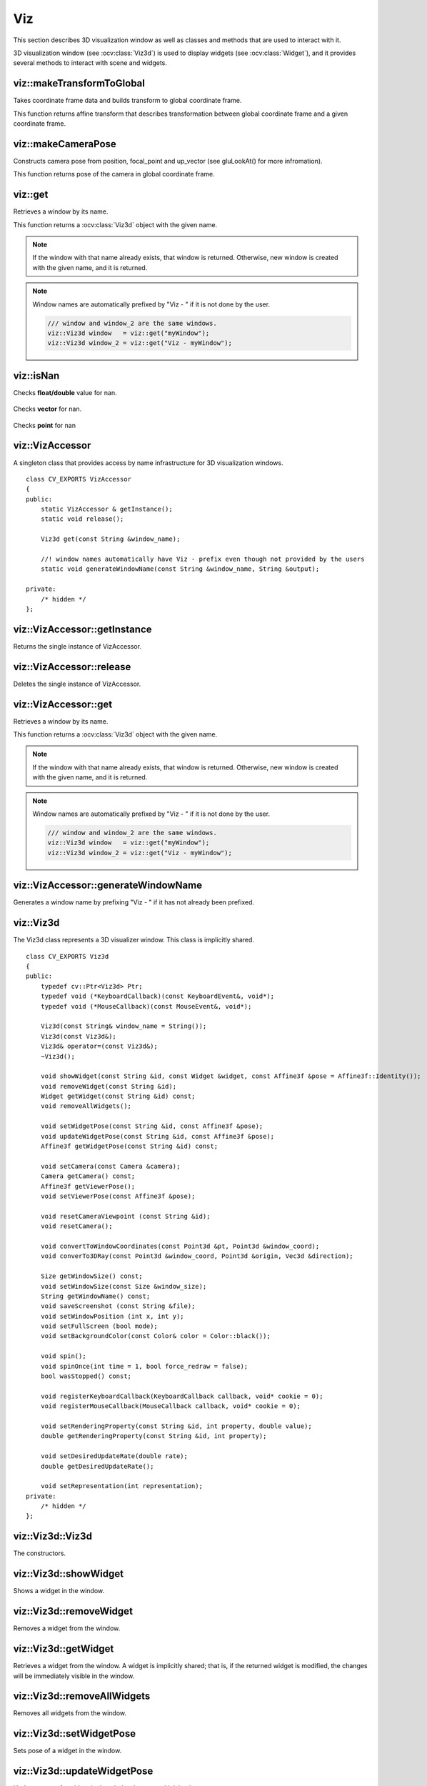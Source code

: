 Viz
===

.. highlight:: cpp

This section describes 3D visualization window as well as classes and methods
that are used to interact with it. 

3D visualization window (see :ocv:class:`Viz3d`) is used to display widgets (see :ocv:class:`Widget`), and it provides
several methods to interact with scene and widgets.

viz::makeTransformToGlobal
--------------------------
Takes coordinate frame data and builds transform to global coordinate frame.

.. ocv:function:: Affine3f viz::makeTransformToGlobal(const Vec3f& axis_x, const Vec3f& axis_y, const Vec3f& axis_z, const Vec3f& origin = Vec3f::all(0))

    :param axis_x: X axis vector in global coordinate frame.
    :param axis_y: Y axis vector in global coordinate frame.
    :param axis_z: Z axis vector in global coordinate frame.
    :param origin: Origin of the coordinate frame in global coordinate frame.

This function returns affine transform that describes transformation between global coordinate frame and a given coordinate frame.
    
viz::makeCameraPose
-------------------
Constructs camera pose from position, focal_point and up_vector (see gluLookAt() for more infromation).
        
.. ocv:function:: Affine3f makeCameraPose(const Vec3f& position, const Vec3f& focal_point, const Vec3f& y_dir)

    :param position: Position of the camera in global coordinate frame.
    :param focal_point: Focal point of the camera in global coordinate frame.
    :param y_dir: Up vector of the camera in global coordinate frame.
    
This function returns pose of the camera in global coordinate frame.

viz::get
--------
Retrieves a window by its name.

.. ocv:function:: Viz3d get(const String &window_name)

    :param window_name: Name of the window that is to be retrieved.
    
This function returns a :ocv:class:`Viz3d` object with the given name. 

.. note:: If the window with that name already exists, that window is returned. Otherwise, new window is created with the given name, and it is returned.

.. note:: Window names are automatically prefixed by "Viz - " if it is not done by the user.

          .. code-block:: cpp
          
                /// window and window_2 are the same windows.
                viz::Viz3d window   = viz::get("myWindow");
                viz::Viz3d window_2 = viz::get("Viz - myWindow");

viz::isNan
----------
Checks **float/double** value for nan.

    .. ocv:function:: bool isNan(float x)

    .. ocv:function:: bool isNan(double x)

        :param x: return true if nan.

Checks **vector** for nan.

    .. ocv:function:: bool isNan(const Vec<_Tp, cn>& v)

        :param v: return true if **any** of the elements of the vector is *nan*.

Checks **point** for nan

    .. ocv:function:: bool isNan(const Point3_<_Tp>& p)

        :param p: return true if **any** of the elements of the point is *nan*.
        
viz::VizAccessor
----------------
.. ocv:class:: VizAccessor

A singleton class that provides access by name infrastructure for 3D visualization windows. ::

    class CV_EXPORTS VizAccessor
    {
    public:
        static VizAccessor & getInstance();
        static void release();
        
        Viz3d get(const String &window_name);
        
        //! window names automatically have Viz - prefix even though not provided by the users
        static void generateWindowName(const String &window_name, String &output);
        
    private:
        /* hidden */
    };
    
viz::VizAccessor::getInstance
-----------------------------
Returns the single instance of VizAccessor.

.. ocv:function:: static VizAccessor & getInstance()

viz::VizAccessor::release
-------------------------
Deletes the single instance of VizAccessor.

.. ocv:function:: static void release()

viz::VizAccessor::get
---------------------
Retrieves a window by its name.

.. ocv:function:: Viz3d get(const String &window_name)

    :param window_name: Name of the window that is to be retrieved.
    
This function returns a :ocv:class:`Viz3d` object with the given name. 

.. note:: If the window with that name already exists, that window is returned. Otherwise, new window is created with the given name, and it is returned.

.. note:: Window names are automatically prefixed by "Viz - " if it is not done by the user.

          .. code-block:: cpp
          
                /// window and window_2 are the same windows.
                viz::Viz3d window   = viz::get("myWindow");
                viz::Viz3d window_2 = viz::get("Viz - myWindow");

viz::VizAccessor::generateWindowName
------------------------------------
Generates a window name by prefixing "Viz - " if it has not already been prefixed.

.. ocv:function:: static void generateWindowName(const String &window_name, String &output)
    
    :param window_name: Window name
    :param output: Prefixed window name

viz::Viz3d
----------
.. ocv:class:: Viz3d

The Viz3d class represents a 3D visualizer window. This class is implicitly shared.    ::

    class CV_EXPORTS Viz3d
    {
    public:
        typedef cv::Ptr<Viz3d> Ptr;
        typedef void (*KeyboardCallback)(const KeyboardEvent&, void*);
        typedef void (*MouseCallback)(const MouseEvent&, void*);

        Viz3d(const String& window_name = String());
        Viz3d(const Viz3d&);
        Viz3d& operator=(const Viz3d&);
        ~Viz3d();

        void showWidget(const String &id, const Widget &widget, const Affine3f &pose = Affine3f::Identity());
        void removeWidget(const String &id);
        Widget getWidget(const String &id) const;
        void removeAllWidgets();

        void setWidgetPose(const String &id, const Affine3f &pose);
        void updateWidgetPose(const String &id, const Affine3f &pose);
        Affine3f getWidgetPose(const String &id) const;
        
        void setCamera(const Camera &camera);
        Camera getCamera() const;
        Affine3f getViewerPose();
        void setViewerPose(const Affine3f &pose);
        
        void resetCameraViewpoint (const String &id);
        void resetCamera();
        
        void convertToWindowCoordinates(const Point3d &pt, Point3d &window_coord);
        void converTo3DRay(const Point3d &window_coord, Point3d &origin, Vec3d &direction);
        
        Size getWindowSize() const;
        void setWindowSize(const Size &window_size);
        String getWindowName() const;
        void saveScreenshot (const String &file);
        void setWindowPosition (int x, int y);
        void setFullScreen (bool mode);
        void setBackgroundColor(const Color& color = Color::black());

        void spin();
        void spinOnce(int time = 1, bool force_redraw = false);
        bool wasStopped() const;

        void registerKeyboardCallback(KeyboardCallback callback, void* cookie = 0);
        void registerMouseCallback(MouseCallback callback, void* cookie = 0);
        
        void setRenderingProperty(const String &id, int property, double value);
        double getRenderingProperty(const String &id, int property);
        
        void setDesiredUpdateRate(double rate);
        double getDesiredUpdateRate();
        
        void setRepresentation(int representation);
    private:
        /* hidden */
    };

viz::Viz3d::Viz3d
-----------------
The constructors.

.. ocv:function:: Viz3d::Viz3d(const String& window_name = String())

    :param window_name: Name of the window.

viz::Viz3d::showWidget
----------------------
Shows a widget in the window.

.. ocv:function:: void Viz3d::showWidget(const String &id, const Widget &widget, const Affine3f &pose = Affine3f::Identity())

    :param id: A unique id for the widget.
    :param widget: The widget to be displayed in the window.
    :param pose: Pose of the widget.
    
viz::Viz3d::removeWidget
------------------------
Removes a widget from the window.

.. ocv:function:: void removeWidget(const String &id)

    :param id: The id of the widget that will be removed.
    
viz::Viz3d::getWidget
---------------------
Retrieves a widget from the window. A widget is implicitly shared;
that is, if the returned widget is modified, the changes will be 
immediately visible in the window.

.. ocv:function:: Widget getWidget(const String &id) const

    :param id: The id of the widget that will be returned.
    
viz::Viz3d::removeAllWidgets
----------------------------
Removes all widgets from the window.

.. ocv:function:: void removeAllWidgets()

viz::Viz3d::setWidgetPose
-------------------------
Sets pose of a widget in the window.

.. ocv:function:: void setWidgetPose(const String &id, const Affine3f &pose)

    :param id: The id of the widget whose pose will be set.
    :param pose: The new pose of the widget.

viz::Viz3d::updateWidgetPose
----------------------------
Updates pose of a widget in the window by pre-multiplying its current pose.

.. ocv:function:: void updateWidgetPose(const String &id, const Affine3f &pose)

    :param id: The id of the widget whose pose will be updated.
    :param pose: The pose that the current pose of the widget will be pre-multiplied by.

viz::Viz3d::getWidgetPose
-------------------------
Returns the current pose of a widget in the window.

.. ocv:function:: Affine3f getWidgetPose(const String &id) const

    :param id: The id of the widget whose pose will be returned.

viz::Viz3d::setCamera
---------------------
Sets the intrinsic parameters of the viewer using Camera.

.. ocv:function:: void setCamera(const Camera &camera)

    :param camera: Camera object wrapping intrinsinc parameters.

viz::Viz3d::getCamera
---------------------
Returns a camera object that contains intrinsic parameters of the current viewer.

.. ocv:function:: Camera getCamera() const

viz::Viz3d::getViewerPose
-------------------------
Returns the current pose of the viewer.

..ocv:function:: Affine3f getViewerPose()

viz::Viz3d::setViewerPose
-------------------------
Sets pose of the viewer.

.. ocv:function:: void setViewerPose(const Affine3f &pose)

    :param pose: The new pose of the viewer.

viz::Viz3d::resetCameraViewpoint
--------------------------------
Resets camera viewpoint to a 3D widget in the scene.

.. ocv:function:: void resetCameraViewpoint (const String &id)

    :param pose: Id of a 3D widget.
    
viz::Viz3d::resetCamera
-----------------------
Resets camera.

.. ocv:function:: void resetCamera()

viz::Viz3d::convertToWindowCoordinates
--------------------------------------
Transforms a point in world coordinate system to window coordinate system.

.. ocv:function:: void convertToWindowCoordinates(const Point3d &pt, Point3d &window_coord)

    :param pt: Point in world coordinate system.
    :param window_coord: Output point in window coordinate system.
    
viz::Viz3d::converTo3DRay
-------------------------
Transforms a point in window coordinate system to a 3D ray in world coordinate system.

.. ocv:function:: void converTo3DRay(const Point3d &window_coord, Point3d &origin, Vec3d &direction)

    :param window_coord: Point in window coordinate system.
    :param origin: Output origin of the ray.
    :param direction: Output direction of the ray.
    
viz::Viz3d::getWindowSize
-------------------------
Returns the current size of the window.

.. ocv:function:: Size getWindowSize() const

viz::Viz3d::setWindowSize
-------------------------
Sets the size of the window.

.. ocv:function:: void setWindowSize(const Size &window_size)

    :param window_size: New size of the window.
    
viz::Viz3d::getWindowName
-------------------------
Returns the name of the window which has been set in the constructor.

.. ocv:function:: String getWindowName() const

viz::Viz3d::saveScreenshot
--------------------------
Saves screenshot of the current scene.

.. ocv:function:: void saveScreenshot(const String &file)

    :param file: Name of the file.
    
viz::Viz3d::setWindowPosition
-----------------------------
Sets the position of the window in the screen.

.. ocv:function:: void setWindowPosition(int x, int y)

    :param x: x coordinate of the window
    :param y: y coordinate of the window
    
viz::Viz3d::setFullScreen
-------------------------
Sets or unsets full-screen rendering mode.

.. ocv:function:: void setFullScreen(bool mode)

    :param mode: If true, window will use full-screen mode.
    
viz::Viz3d::setBackgroundColor
------------------------------
Sets background color.

.. ocv:function:: void setBackgroundColor(const Color& color = Color::black())

viz::Viz3d::spin
----------------
The window renders and starts the event loop.

.. ocv:function:: void spin()

viz::Viz3d::spinOnce
--------------------
Starts the event loop for a given time.

.. ocv:function:: void spinOnce(int time = 1, bool force_redraw = false)

    :param time: Amount of time in milliseconds for the event loop to keep running.
    :param force_draw: If true, window renders.

viz::Viz3d::wasStopped
----------------------
Returns whether the event loop has been stopped.

.. ocv:function:: bool wasStopped()

viz::Viz3d::registerKeyboardCallback
------------------------------------
Sets keyboard handler.

.. ocv:function:: void registerKeyboardCallback(KeyboardCallback callback, void* cookie = 0)

    :param callback: Keyboard callback ``(void (*KeyboardCallbackFunction(const KeyboardEvent&, void*))``.
    :param cookie: The optional parameter passed to the callback.
    
viz::Viz3d::registerMouseCallback
---------------------------------
Sets mouse handler.

.. ocv:function:: void registerMouseCallback(MouseCallback callback, void* cookie = 0)

    :param callback: Mouse callback ``(void (*MouseCallback)(const MouseEvent&, void*))``.
    :param cookie: The optional parameter passed to the callback.

viz::Viz3d::setRenderingProperty
--------------------------------
Sets rendering property of a widget.

.. ocv:function:: void setRenderingProperty(const String &id, int property, double value)

    :param id: Id of the widget.
    :param property: Property that will be modified.
    :param value: The new value of the property.
    
    **Rendering property** can be one of the following:
    
    * **POINT_SIZE**
    * **OPACITY**
    * **LINE_WIDTH**
    * **FONT_SIZE**
    * **REPRESENTATION**: Expected values are
        * **REPRESENTATION_POINTS**
        * **REPRESENTATION_WIREFRAME**
        * **REPRESENTATION_SURFACE**
    * **IMMEDIATE_RENDERING**: 
        * Turn on immediate rendering by setting the value to ``1``.
        * Turn off immediate rendering by setting the value to ``0``.
    * **SHADING**: Expected values are
        * **SHADING_FLAT**
        * **SHADING_GOURAUD**
        * **SHADING_PHONG**
    
viz::Viz3d::getRenderingProperty
--------------------------------
Returns rendering property of a widget.

.. ocv:function:: double getRenderingProperty(const String &id, int property)

    :param id: Id of the widget.
    :param property: Property.
    
    **Rendering property** can be one of the following:
    
    * **POINT_SIZE**
    * **OPACITY**
    * **LINE_WIDTH**
    * **FONT_SIZE**
    * **REPRESENTATION**: Expected values are
        * **REPRESENTATION_POINTS**
        * **REPRESENTATION_WIREFRAME**
        * **REPRESENTATION_SURFACE**
    * **IMMEDIATE_RENDERING**: 
        * Turn on immediate rendering by setting the value to ``1``.
        * Turn off immediate rendering by setting the value to ``0``.
    * **SHADING**: Expected values are
        * **SHADING_FLAT**
        * **SHADING_GOURAUD**
        * **SHADING_PHONG**

viz::Viz3d::setDesiredUpdateRate
--------------------------------
Sets desired update rate of the window.

.. ocv:function:: void setDesiredUpdateRate(double rate)

    :param rate: Desired update rate. The default is 30.
    
viz::Viz3d::getDesiredUpdateRate
--------------------------------
Returns desired update rate of the window.

.. ocv:function:: double getDesiredUpdateRate()

viz::Viz3d::setRepresentation
-----------------------------
Sets geometry representation of the widgets to surface, wireframe or points.

.. ocv:function:: void setRepresentation(int representation)

    :param representation: Geometry representation which can be one of the following:
    
        * **REPRESENTATION_POINTS**
        * **REPRESENTATION_WIREFRAME**
        * **REPRESENTATION_SURFACE**
        
viz::Color
----------
.. ocv:class:: Color

This class a represents BGR color. ::

    class CV_EXPORTS Color : public Scalar
    {
    public:
        Color();
        Color(double gray);
        Color(double blue, double green, double red);

        Color(const Scalar& color);

        static Color black();
        static Color blue();
        static Color green();
        static Color cyan();

        static Color red();
        static Color magenta();
        static Color yellow();
        static Color white();

        static Color gray();
    };

viz::Mesh3d
-----------
.. ocv:class:: Mesh3d

This class wraps mesh attributes, and it can load a mesh from a ``ply`` file. ::

    class CV_EXPORTS Mesh3d
    {
    public:

        Mat cloud, colors;
        Mat polygons;

        //! Loads mesh from a given ply file
        static Mesh3d loadMesh(const String& file);
        
    private:
        /* hidden */
    };
    
viz::Mesh3d::loadMesh
---------------------
Loads a mesh from a ``ply`` file.

.. ocv:function:: static Mesh3d loadMesh(const String& file)

    :param file: File name.
 
 
viz::KeyboardEvent
------------------
.. ocv:class:: KeyboardEvent

This class represents a keyboard event. ::

    class CV_EXPORTS KeyboardEvent
    {
    public:
        static const unsigned int Alt   = 1;
        static const unsigned int Ctrl  = 2;
        static const unsigned int Shift = 4;

        //! Create a keyboard event
        //! - Note that action is true if key is pressed, false if released
        KeyboardEvent (bool action, const std::string& key_sym, unsigned char key, bool alt, bool ctrl, bool shift);

        bool isAltPressed () const;
        bool isCtrlPressed () const;
        bool isShiftPressed () const;

        unsigned char getKeyCode () const;

        const String& getKeySym () const;
        bool keyDown () const;
        bool keyUp () const;

    protected:
        /* hidden */
    };

viz::KeyboardEvent::KeyboardEvent
---------------------------------
Constructs a KeyboardEvent.

.. ocv:function:: KeyboardEvent (bool action, const std::string& key_sym, unsigned char key, bool alt, bool ctrl, bool shift)

    :param action: If true, key is pressed. If false, key is released.
    :param key_sym: Name of the key.
    :param key: Code of the key.
    :param alt: If true, ``alt`` is pressed.
    :param ctrl: If true, ``ctrl`` is pressed.
    :param shift: If true, ``shift`` is pressed.
    
viz::MouseEvent
---------------
.. ocv:class:: MouseEvent

This class represents a mouse event. ::

    class CV_EXPORTS MouseEvent
    {
    public:
        enum Type { MouseMove = 1, MouseButtonPress, MouseButtonRelease, MouseScrollDown, MouseScrollUp, MouseDblClick } ;
        enum MouseButton { NoButton = 0, LeftButton, MiddleButton, RightButton, VScroll } ;

        MouseEvent (const Type& type, const MouseButton& button, const Point& p, bool alt, bool ctrl, bool shift);

        Type type;
        MouseButton button;
        Point pointer;
        unsigned int key_state;
    };
    
viz::MouseEvent::MouseEvent
---------------------------
Constructs a MouseEvent.

.. ocv:function:: MouseEvent (const Type& type, const MouseButton& button, const Point& p, bool alt, bool ctrl, bool shift)

    :param type: Type of the event. This can be **MouseMove**, **MouseButtonPress**, **MouseButtonRelease**, **MouseScrollDown**, **MouseScrollUp**, **MouseDblClick**.
    :param button: Mouse button. This can be **NoButton**, **LeftButton**, **MiddleButton**, **RightButton**, **VScroll**.
    :param p: Position of the event.
    :param alt: If true, ``alt`` is pressed.
    :param ctrl: If true, ``ctrl`` is pressed.
    :param shift: If true, ``shift`` is pressed.
    
viz::Camera
-----------
.. ocv:class:: Camera

This class wraps intrinsic parameters of a camera. It provides several constructors
that can extract the intrinsic parameters from ``field of view``, ``intrinsic matrix`` and
``projection matrix``. ::

    class CV_EXPORTS Camera
    {
    public:
        Camera(float f_x, float f_y, float c_x, float c_y, const Size &window_size);
        Camera(const Vec2f &fov, const Size &window_size);
        Camera(const cv::Matx33f &K, const Size &window_size);
        Camera(const cv::Matx44f &proj, const Size &window_size);
        
        inline const Vec2d & getClip() const { return clip_; }
        inline void setClip(const Vec2d &clip) { clip_ = clip; }
        
        inline const Size & getWindowSize() const { return window_size_; }
        void setWindowSize(const Size &window_size);
        
        inline const Vec2f & getFov() const { return fov_; }
        inline void setFov(const Vec2f & fov) { fov_ = fov; }
        
        inline const Vec2f & getPrincipalPoint() const { return principal_point_; }
        inline const Vec2f & getFocalLength() const { return focal_; }
        
        void computeProjectionMatrix(Matx44f &proj) const;
        
        static Camera KinectCamera(const Size &window_size);
        
    private:
        /* hidden */
    };

viz::Camera::Camera
-------------------
Constructs a Camera.

.. ocv:function:: Camera(float f_x, float f_y, float c_x, float c_y, const Size &window_size)

    :param f_x: Horizontal focal length.
    :param f_y: Vertical focal length.
    :param c_x: x coordinate of the principal point.
    :param c_y: y coordinate of the principal point.
    :param window_size: Size of the window. This together with focal length and principal point determines the field of view.

.. ocv:function:: Camera(const Vec2f &fov, const Size &window_size)

    :param fov: Field of view (horizontal, vertical)
    :param window_size: Size of the window.

    Principal point is at the center of the window by default.
    
.. ocv:function:: Camera(const cv::Matx33f &K, const Size &window_size)

    :param K: Intrinsic matrix of the camera.
    :param window_size: Size of the window. This together with intrinsic matrix determines the field of view.

.. ocv:function:: Camera(const cv::Matx44f &proj, const Size &window_size)

    :param proj: Projection matrix of the camera.
    :param window_size: Size of the window. This together with projection matrix determines the field of view.

viz::Camera::computeProjectionMatrix
------------------------------------
Computes projection matrix using intrinsic parameters of the camera.

.. ocv:function:: void computeProjectionMatrix(Matx44f &proj) const

    :param proj: Output projection matrix.
        
viz::Camera::KinectCamera
-------------------------
Creates a Kinect Camera.

.. ocv:function:: static Camera KinectCamera(const Size &window_size)

    :param window_size: Size of the window. This together with intrinsic matrix of a Kinect Camera determines the field of view.

